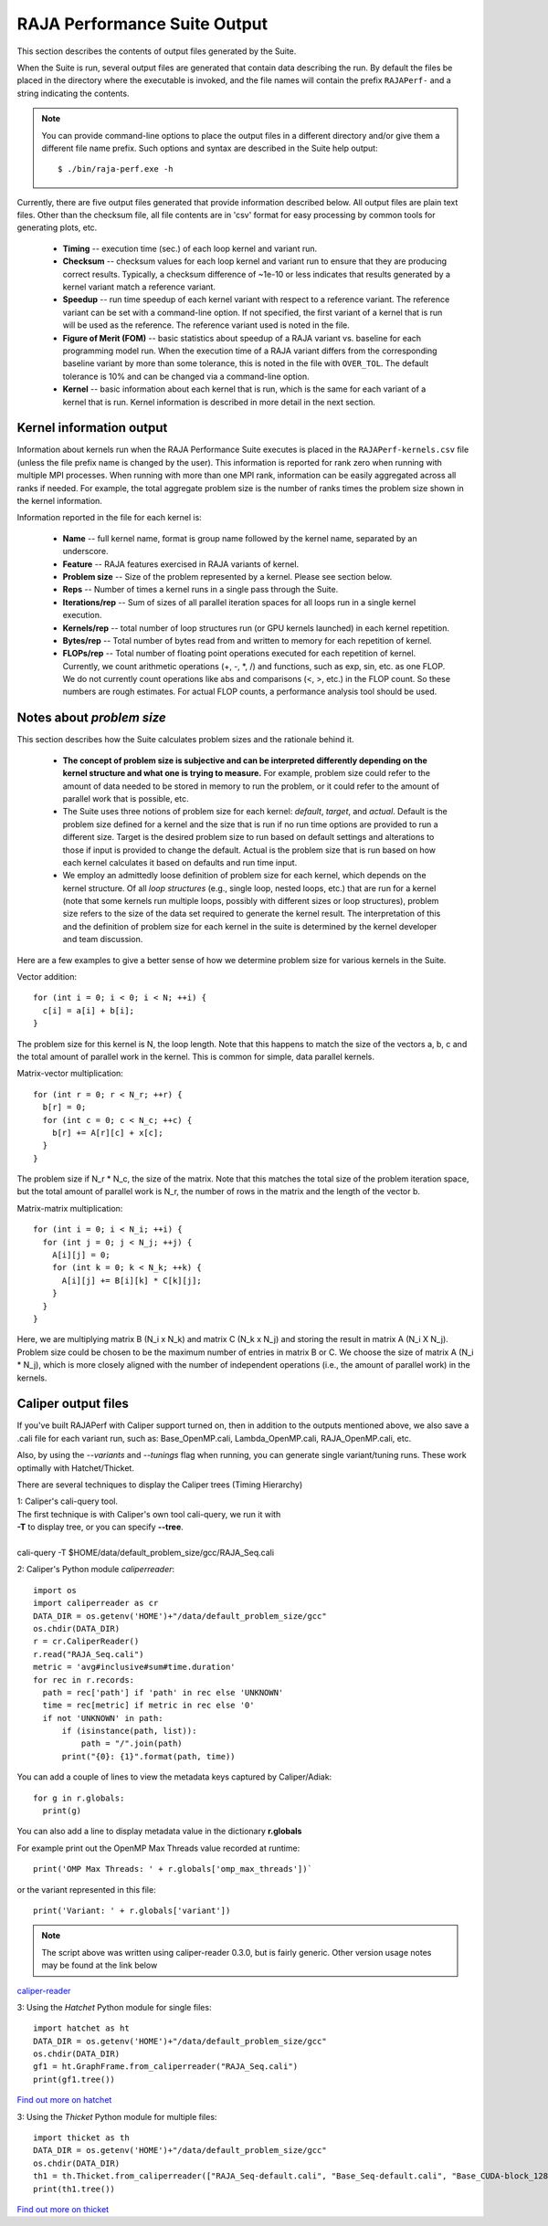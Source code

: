 .. ##
.. ## Copyright (c) 2017-23, Lawrence Livermore National Security, LLC
.. ## and RAJA Performance Suite project contributors.
.. ## See the RAJAPerf/LICENSE file for details.
.. ##
.. ## SPDX-License-Identifier: (BSD-3-Clause)
.. ##

.. _output-label:

*********************************************
RAJA Performance Suite Output
*********************************************

This section describes the contents of output files generated by the Suite.

When the Suite is run, several output files are generated that contain data 
describing the run. By default the files be placed in the directory where the
executable is invoked, and the file names will contain the prefix 
``RAJAPerf-`` and a string indicating the contents. 

.. note:: You can provide command-line options to place the output files in a
          different directory and/or give them a different file name prefix.
          Such options and syntax are described in the Suite help output::

            $ ./bin/raja-perf.exe -h 
          
Currently, there are five output files generated that provide information
described below. All output files are plain text files. Other than the 
checksum file, all file contents are in 'csv' format for easy processing by 
common tools for generating plots, etc.

  * **Timing** -- execution time (sec.) of each loop kernel and variant run.
  * **Checksum** -- checksum values for each loop kernel and variant run to 
    ensure that they are producing correct results. Typically, a checksum 
    difference of ~1e-10 or less indicates that results generated by a kernel 
    variant match a reference variant.
  * **Speedup** -- run time speedup of each kernel variant with respect to a 
    reference variant. The reference variant can be set with a command-line 
    option. If not specified, the first variant of a kernel that is run will 
    be used as the reference. The reference variant used is noted in the file.
  * **Figure of Merit (FOM)** -- basic statistics about speedup of a RAJA 
    variant vs. baseline for each programming model run. When the execution 
    time of a RAJA variant differs from the corresponding baseline variant 
    by more than some tolerance, this is noted in the file with ``OVER_TOL``. 
    The default tolerance is 10% and can be changed via a command-line option.
  * **Kernel** -- basic information about each kernel that is run, which is 
    the same for each variant of a kernel that is run. Kernel information
    is described in more detail in the next section.

.. _output_kerninfo-label:

===========================
Kernel information output
===========================

Information about kernels run when the RAJA Performance Suite executes is 
placed in the ``RAJAPerf-kernels.csv`` file (unless the file prefix name is 
changed by the user). This information is reported for rank zero when running 
with multiple MPI processes. When running with more than one MPI rank, 
information can be easily aggregated across all ranks if needed. For example,
the total aggregate problem size is the number of ranks times the problem size 
shown in the kernel information. 

Information reported in the file for each kernel is:

  * **Name** -- full kernel name, format is group name followed by the kernel 
    name, separated by an underscore.
  * **Feature** -- RAJA features exercised in RAJA variants of kernel.
  * **Problem size** -- Size of the problem represented by a kernel. Please see     section below.
  * **Reps** -- Number of times a kernel runs in a single pass through the 
    Suite.  
  * **Iterations/rep** -- Sum of sizes of all parallel iteration spaces for all     loops run in a single kernel execution.
  * **Kernels/rep** -- total number of loop structures run (or GPU kernels 
    launched) in each kernel repetition.
  * **Bytes/rep** -- Total number of bytes read from and written to memory for 
    each repetition of kernel.
  * **FLOPs/rep** -- Total number of floating point operations executed for 
    each repetition of kernel. Currently, we count arithmetic operations 
    (+, -, *, /) and functions, such as exp, sin, etc. as one FLOP. We do not 
    currently count operations like abs and comparisons (<, >, etc.) in the 
    FLOP count. So these numbers are rough estimates. For actual FLOP counts, 
    a performance analysis tool should be used.

.. _output_probsize-label:

============================
Notes about *problem size*
============================

This section describes how the Suite calculates problem sizes and the 
rationale behind it.

  * **The concept of problem size is subjective and can be interpreted 
    differently depending on the kernel structure and what one is trying to 
    measure.** For example, problem size could refer to the amount of data 
    needed to be stored in memory to run the problem, or it could refer to 
    the amount of parallel work that is possible, etc.
  * The Suite uses three notions of problem size for each kernel: *default*, 
    *target*, and *actual*. Default is the problem size defined for a kernel 
    and the size that is run if no run time options are provided to run a 
    different size. Target is the desired problem size to run based on default 
    settings and alterations to those if input is provided to change the 
    default. Actual is the problem size that is run based on how each kernel 
    calculates it based on defaults and run time input.
  * We employ an admittedly loose definition of problem size for each kernel, 
    which depends on the kernel structure. Of all *loop structures* 
    (e.g., single loop, nested loops, etc.) that are run for a kernel (note 
    that some kernels run multiple loops, possibly with different sizes or 
    loop structures), problem size refers to the size of the data set required 
    to generate the kernel result. The interpretation of this and the 
    definition of problem size for each kernel in the suite is determined by 
    the kernel developer and team discussion.

.. note: Problem size is always reported per process/MPI rank. To get the total 
         problem size over all ranks when running with MPI, multiply the 
         problem size by the number of MPI ranks.

Here are a few examples to give a better sense of how we determine problem 
size for various kernels in the Suite.

Vector addition::

   for (int i = 0; i < 0; i < N; ++i) {
     c[i] = a[i] + b[i];
   }

The problem size for this kernel is N, the loop length. Note that this happens 
to match the size of the vectors a, b, c and the total amount of parallel work 
in the kernel. This is common for simple, data parallel kernels.

Matrix-vector multiplication::

   for (int r = 0; r < N_r; ++r) {
     b[r] = 0;
     for (int c = 0; c < N_c; ++c) {
       b[r] += A[r][c] + x[c];
     }
   }

The problem size if N_r * N_c, the size of the matrix. Note that this matches 
the total size of the problem iteration space, but the total amount of 
parallel work is N_r, the number of rows in the matrix and the length of the 
vector b.

Matrix-matrix multiplication::

   for (int i = 0; i < N_i; ++i) {
     for (int j = 0; j < N_j; ++j) {
       A[i][j] = 0;
       for (int k = 0; k < N_k; ++k) {
         A[i][j] += B[i][k] * C[k][j];
       }
     }
   }

Here, we are multiplying matrix B (N_i x N_k) and matrix C (N_k x N_j) and 
storing the result in matrix A (N_i X N_j). Problem size could be chosen to be 
the maximum number of entries in matrix B or C. We choose the size of matrix 
A (N_i * N_j), which is more closely aligned with the number of independent 
operations (i.e., the amount of parallel work) in the kernels.


===========================
Caliper output files
===========================

If you've built RAJAPerf with Caliper support turned on, then in addition to the
outputs mentioned above, we also save a .cali file for each variant run, such as:
Base_OpenMP.cali, Lambda_OpenMP.cali, RAJA_OpenMP.cali, etc.

Also, by using the `--variants` and `--tunings` flag when running, you can generate 
single variant/tuning runs. These work optimally with Hatchet/Thicket.

There are several techniques to display the Caliper trees (Timing Hierarchy)

| 1: Caliper's cali-query tool.
| The first technique is with Caliper's own tool cali-query, we run it with 
| **-T** to display tree, or you can specify **--tree**. 
|
| cali-query -T $HOME/data/default_problem_size/gcc/RAJA_Seq.cali

2: Caliper's Python module *caliperreader*::

  import os
  import caliperreader as cr
  DATA_DIR = os.getenv('HOME')+"/data/default_problem_size/gcc"
  os.chdir(DATA_DIR)
  r = cr.CaliperReader()
  r.read("RAJA_Seq.cali")
  metric = 'avg#inclusive#sum#time.duration'
  for rec in r.records:
    path = rec['path'] if 'path' in rec else 'UNKNOWN'
    time = rec[metric] if metric in rec else '0'
    if not 'UNKNOWN' in path:
        if (isinstance(path, list)):
            path = "/".join(path)
        print("{0}: {1}".format(path, time))
  
You can add a couple of lines to view the metadata keys captured by Caliper/Adiak::

  for g in r.globals:  
    print(g)  

You can also add a line to display metadata value in the dictionary **r.globals**

For example print out the OpenMP Max Threads value recorded at runtime:: 

  print('OMP Max Threads: ' + r.globals['omp_max_threads'])`  

or the variant represented in this file::  
  
  print('Variant: ' + r.globals['variant'])
 

.. note:: The script above was written using caliper-reader 0.3.0, 
          but is fairly generic. Other version usage notes may be 
          found at the link below

`caliper-reader <https://pypi.org/project/caliper-reader/>`_ 


3: Using the *Hatchet* Python module for single files::

  import hatchet as ht
  DATA_DIR = os.getenv('HOME')+"/data/default_problem_size/gcc"
  os.chdir(DATA_DIR)
  gf1 = ht.GraphFrame.from_caliperreader("RAJA_Seq.cali")
  print(gf1.tree())

`Find out more on hatchet <https://github.com/LLNL/hatchet>`_

3: Using the *Thicket* Python module for multiple files::

  import thicket as th
  DATA_DIR = os.getenv('HOME')+"/data/default_problem_size/gcc"
  os.chdir(DATA_DIR)
  th1 = th.Thicket.from_caliperreader(["RAJA_Seq-default.cali", "Base_Seq-default.cali", "Base_CUDA-block_128", "Base_CUDA-block_256"])
  print(th1.tree())

`Find out more on thicket <https://github.com/LLNL/thicket>`_
